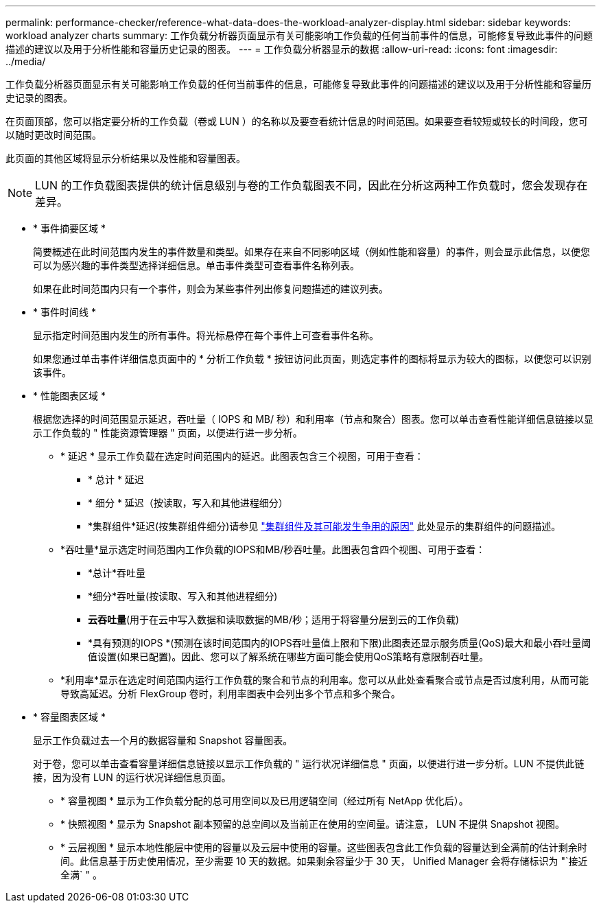 ---
permalink: performance-checker/reference-what-data-does-the-workload-analyzer-display.html 
sidebar: sidebar 
keywords: workload analyzer charts 
summary: 工作负载分析器页面显示有关可能影响工作负载的任何当前事件的信息，可能修复导致此事件的问题描述的建议以及用于分析性能和容量历史记录的图表。 
---
= 工作负载分析器显示的数据
:allow-uri-read: 
:icons: font
:imagesdir: ../media/


[role="lead"]
工作负载分析器页面显示有关可能影响工作负载的任何当前事件的信息，可能修复导致此事件的问题描述的建议以及用于分析性能和容量历史记录的图表。

在页面顶部，您可以指定要分析的工作负载（卷或 LUN ）的名称以及要查看统计信息的时间范围。如果要查看较短或较长的时间段，您可以随时更改时间范围。

此页面的其他区域将显示分析结果以及性能和容量图表。

[NOTE]
====
LUN 的工作负载图表提供的统计信息级别与卷的工作负载图表不同，因此在分析这两种工作负载时，您会发现存在差异。

====
* * 事件摘要区域 *
+
简要概述在此时间范围内发生的事件数量和类型。如果存在来自不同影响区域（例如性能和容量）的事件，则会显示此信息，以便您可以为感兴趣的事件类型选择详细信息。单击事件类型可查看事件名称列表。

+
如果在此时间范围内只有一个事件，则会为某些事件列出修复问题描述的建议列表。

* * 事件时间线 *
+
显示指定时间范围内发生的所有事件。将光标悬停在每个事件上可查看事件名称。

+
如果您通过单击事件详细信息页面中的 * 分析工作负载 * 按钮访问此页面，则选定事件的图标将显示为较大的图标，以便您可以识别该事件。

* * 性能图表区域 *
+
根据您选择的时间范围显示延迟，吞吐量（ IOPS 和 MB/ 秒）和利用率（节点和聚合）图表。您可以单击查看性能详细信息链接以显示工作负载的 " 性能资源管理器 " 页面，以便进行进一步分析。

+
** * 延迟 * 显示工作负载在选定时间范围内的延迟。此图表包含三个视图，可用于查看：
+
*** * 总计 * 延迟
*** * 细分 * 延迟（按读取，写入和其他进程细分）
*** *集群组件*延迟(按集群组件细分)请参见 link:concept-cluster-components-and-why-they-can-be-in-contention.html["集群组件及其可能发生争用的原因"] 此处显示的集群组件的问题描述。


** *吞吐量*显示选定时间范围内工作负载的IOPS和MB/秒吞吐量。此图表包含四个视图、可用于查看：
+
*** *总计*吞吐量
*** *细分*吞吐量(按读取、写入和其他进程细分)
*** *云吞吐量*(用于在云中写入数据和读取数据的MB/秒；适用于将容量分层到云的工作负载)
*** *具有预测的IOPS *(预测在该时间范围内的IOPS吞吐量值上限和下限)此图表还显示服务质量(QoS)最大和最小吞吐量阈值设置(如果已配置)。因此、您可以了解系统在哪些方面可能会使用QoS策略有意限制吞吐量。


** *利用率*显示在选定时间范围内运行工作负载的聚合和节点的利用率。您可以从此处查看聚合或节点是否过度利用，从而可能导致高延迟。分析 FlexGroup 卷时，利用率图表中会列出多个节点和多个聚合。


* * 容量图表区域 *
+
显示工作负载过去一个月的数据容量和 Snapshot 容量图表。

+
对于卷，您可以单击查看容量详细信息链接以显示工作负载的 " 运行状况详细信息 " 页面，以便进行进一步分析。LUN 不提供此链接，因为没有 LUN 的运行状况详细信息页面。

+
** * 容量视图 * 显示为工作负载分配的总可用空间以及已用逻辑空间（经过所有 NetApp 优化后）。
** * 快照视图 * 显示为 Snapshot 副本预留的总空间以及当前正在使用的空间量。请注意， LUN 不提供 Snapshot 视图。
** * 云层视图 * 显示本地性能层中使用的容量以及云层中使用的容量。这些图表包含此工作负载的容量达到全满前的估计剩余时间。此信息基于历史使用情况，至少需要 10 天的数据。如果剩余容量少于 30 天， Unified Manager 会将存储标识为 "`接近全满` " 。



